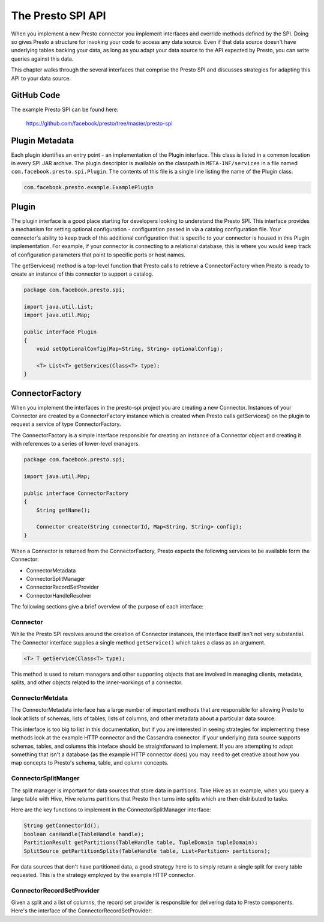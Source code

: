 ==================
The Presto SPI API
==================

When you implement a new Presto connector you implement interfaces and
override methods defined by the SPI. Doing so gives Presto a structure
for invoking your code to access any data source. Even if that data
source doesn't have underlying tables backing your data, as long as
you adapt your data source to the API expected by Presto, you can
write queries against this data.

This chapter walks through the several interfaces that comprise the
Presto SPI and discusses strategies for adapting this API to your data
source.

GitHub Code
-----------

The example Presto SPI can be found here: 

    https://github.com/facebook/presto/tree/master/presto-spi

Plugin Metadata
---------------

Each plugin identifies an entry point - an implementation of the
Plugin interface. This class is listed in a common location in every
SPI JAR archive. The plugin descriptor is available on the classpath
in ``META-INF/services`` in a file named
``com.facebook.presto.spi.Plugin``. The contents of this file is a
single line listing the name of the Plugin class.

.. code-block:: none

    com.facebook.presto.example.ExamplePlugin

Plugin
---------------------

The plugin interface is a good place starting for developers looking
to understand the Presto SPI. This interface provides a mechanism for
setting optional configuration - configuration passed in via a catalog
configuration file. Your connector's ability to keep track of this
additional configuration that is specific to your connector is housed
in this Plugin implementation.  For example, if your connector is
connecting to a relational database, this is where you would keep
track of configuration parameters that point to specific ports or host
names.

The getServices() method is a top-level function that Presto calls to
retrieve a ConnectorFactory when Presto is ready to create an instance
of this connector to support a catalog.

.. code-block:: java

    package com.facebook.presto.spi;

    import java.util.List;
    import java.util.Map;

    public interface Plugin
    {
	void setOptionalConfig(Map<String, String> optionalConfig);

    	<T> List<T> getServices(Class<T> type);
    }


ConnectorFactory
-------------------------------

When you implement the interfaces in the presto-spi project you are
creating a new Connector.  Instances of your Connector are created by
a ConnectorFactory instance which is created when Presto calls
getServices() on the plugin to request a service of type
ConnectorFactory.

The ConnectorFactory is a simple interface responsible for creating an
instance of a Connector object and creating it with references to a
series of lower-level managers.

.. code-block:: java

    package com.facebook.presto.spi;

    import java.util.Map;

    public interface ConnectorFactory
    {
        String getName();

        Connector create(String connectorId, Map<String, String> config);
    }

When a Connector is returned from the ConnectorFactory, Presto expects
the following services to be available form the Connector:

* ConnectorMetadata
* ConnectorSplitManager
* ConnectorRecordSetProvider
* ConnectorHandleResolver

The following sections give a brief overview of the purpose of each
interface:

Connector
^^^^^^^^^^^^^^^^^^^^^^^^^^^

While the Presto SPI revolves around the creation of Connector
instances, the interface itself isn't not very substantial. The
Connector interface supplies a single method ``getService()`` which
takes a class as an argument.

.. code-block:: java

    <T> T getService(Class<T> type);

This method is used to return managers and other supporting objects
that are involved in managing clients, metadata, splits, and other
objects related to the inner-workings of a connector.


ConnectorMetdata
^^^^^^^^^^^^^^^^^^^^^^^^^^^^^^^^^^

The ConnectorMetadata interface has a large number of important
methods that are responsible for allowing Presto to look at lists of
schemas, lists of tables, lists of columns, and other metadata about a
particular data source.

This interface is too big to list in this documentation, but if you
are interested in seeing strategies for implementing these methods
look at the example HTTP connector and the Cassandra connector. If
your underlying data source supports schemas, tables, and columns this
inteface should be straightforward to implement. If you are attempting
to adapt something that isn't a database (as the example HTTP
connector does) you may need to get creative about how you map
concepts to Presto's schema, table, and column concepts.

ConnectorSplitManger
^^^^^^^^^^^^^^^^^^^^^^^^^^^^^^^^^^^^^^^^^^

The split manager is important for data sources that store data in
partitions. Take Hive as an example, when you query a large table with
Hive, Hive returns partitions that Presto then turns into splits which
are then distributed to tasks.

Here are the key functions to implement in the ConnectorSplitManager
interface:

.. code-block:: java

    String getConnectorId();
    boolean canHandle(TableHandle handle);
    PartitionResult getPartitions(TableHandle table, TupleDomain tupleDomain);
    SplitSource getPartitionSplits(TableHandle table, List<Partition> partitions);

For data sources that don't have partitioned data, a good strategy
here is to simply return a single split for every table
requested. This is the strategy employed by the example HTTP
connector.


ConnectorRecordSetProvider
^^^^^^^^^^^^^^^^^^^^^^^^^^^^^^^^^^^^^^^^^^^^^^^^^^^^

Given a split and a list of columns, the record set provider is
responsible for delivering data to Presto components.  Here's the
interface of the ConnectorRecordSetProvider:

.. code-block: java

    boolean canHandle(Split split);
    RecordSet getRecordSet(Split split, List<? extends ColumnHandle> columns);
